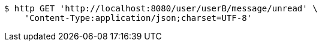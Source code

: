 [source,bash]
----
$ http GET 'http://localhost:8080/user/userB/message/unread' \
    'Content-Type:application/json;charset=UTF-8'
----